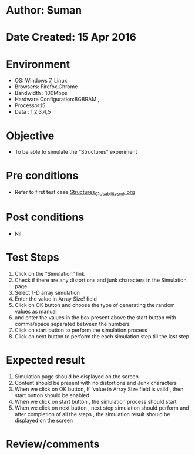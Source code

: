 * Author: Suman
* Date Created: 15 Apr 2016
* Environment
  - OS: Windows 7, Linux
  - Browsers: Firefox,Chrome
  - Bandwidth : 100Mbps
  - Hardware Configuration:8GBRAM , 
  - Processor:i5
  - Data : 1,2,3,4,5

* Objective
  - To be able to simulate the  “Structures” experiment

* Pre conditions
  - Refer to first test case [[https://github.com/Virtual-Labs/computer-programming-iiith/blob/master/test-cases/integration_test-cases/Structures/Structures_01_Usability_smk.org][Structures_01_Usability_smk.org]]

* Post conditions
  - Nil
* Test Steps
  1. Click on the “Simulation” link 
  2. Check if there are any distortions and junk characters in the Simulation page
  3. Select 1-D array simulation 
  4. Enter the value in Array Size! field
  5. Click on OK button and choose the type of generating the random values as manual 
  6. and enter the values in the box present above the start button with comma/space separated between the numbers
  7. Click on start button to perform the simulation process
  8. Click on next button to perform the each simulation step till the last step

* Expected result
  1. Simulation page should be  displayed on the screen
  2. Content should be present with no distortions and Junk characters
  3. When we click on OK button, If 'value in Array Size field is valid , then start button should be enabled
  4. When we click on start button , the simulation process should start
  5. When we click on next button , next step simulation should perform and after completion of all the steps , the simulation result should be displayed on the screen

* Review/comments


